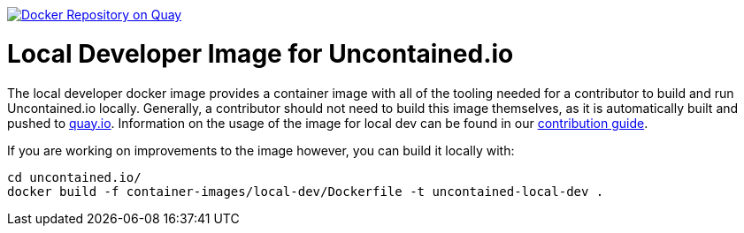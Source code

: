 image:https://quay.io/repository/redhat-cop/uncontained-local-dev/status["Docker Repository on Quay", link="https://quay.io/repository/redhat-cop/uncontained-local-dev"]

= Local Developer Image for Uncontained.io

The local developer docker image provides a container image with all of the tooling needed for a contributor to build and run Uncontained.io locally. Generally, a contributor should not need to build this image themselves, as it is automatically built and pushed to link:https://quay.io/repository/redhat-cop/uncontained-local-dev[quay.io]. Information on the usage of the image for local dev can be found in our link:/CONTRIBUTING.adoc[contribution guide].

If you are working on improvements to the image however, you can build it locally with:

[source,bash]
----
cd uncontained.io/
docker build -f container-images/local-dev/Dockerfile -t uncontained-local-dev .
----

